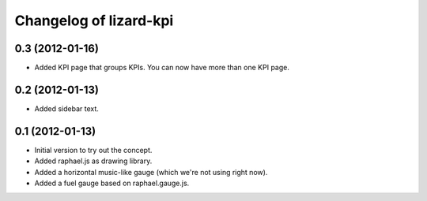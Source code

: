 Changelog of lizard-kpi
===================================================


0.3 (2012-01-16)
----------------

- Added KPI page that groups KPIs. You can now have more than one KPI page.


0.2 (2012-01-13)
----------------

- Added sidebar text.


0.1 (2012-01-13)
----------------

- Initial version to try out the concept.

- Added raphael.js as drawing library.

- Added a horizontal music-like gauge (which we're not using right now).

- Added a fuel gauge based on raphael.gauge.js.
